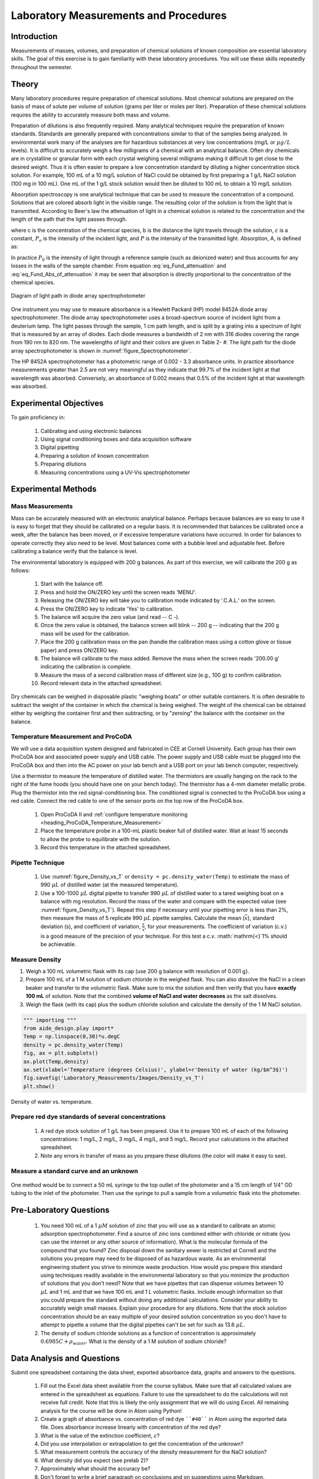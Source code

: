 .. _title_Laboratory_Measurements_and_Procedures:

******************************************
Laboratory Measurements and Procedures
******************************************


.. _heading_Laboratory_Measurements_and_Procedures_Introduction:

Introduction
=============

Measurements of masses, volumes, and preparation of chemical solutions of known composition are essential laboratory skills. The goal of this exercise is to gain familiarity with these laboratory procedures. You will use these skills repeatedly throughout the semester.

.. _heading_Laboratory_Measurements_and_Procedures_Theory:

Theory
======

Many laboratory procedures require preparation of chemical solutions. Most chemical solutions are prepared on the basis of mass of solute per volume of solution (grams per liter or moles per liter). Preparation of these chemical solutions requires the ability to accurately measure both mass and volume.

Preparation of dilutions is also frequently required. Many analytical techniques require the preparation of known standards. Standards are generally prepared with concentrations similar to that of the samples being analyzed. In environmental work many of the analyses are for hazardous substances at very low concentrations (mg/L or :math:`\mu g/L` levels). It is difficult to accurately weigh a few milligrams of a chemical with an analytical balance. Often dry chemicals are in crystalline or granular form with each crystal weighing several milligrams making it difficult to get close to the desired weight. Thus it is often easier to prepare a low concentration standard by diluting a higher concentration stock solution. For example, 100 mL of a 10 mg/L solution of NaCl could be obtained by first preparing a 1 g/L NaCl solution (100 mg in 100 mL). One mL of the 1 g/L stock solution would then be diluted to 100 mL to obtain a 10 mg/L solution.

Absorption spectroscopy is one analytical technique that can be used to measure the concentration of a compound. Solutions that are colored absorb light in the visible range. The resulting color of the solution is from the light that is transmitted. According to Beer's law the attenuation of light in a chemical solution is related to the concentration and the length of the path that the light passes through.

.. math::
    :label: eq_Fund_attenuation

    \log \left(\frac{P_o }{P} \right)=\varepsilon bc

where c is the concentration of the chemical species, b is the distance the light travels through the solution, :math:`\varepsilon` is a constant, :math:`P_o` is the intensity of the incident light, and :math:`P` is the intensity of the transmitted light. Absorption, A, is defined as:


.. math::
    :label: eq_Fund_Abs_of_attenuation

    A=\log \left(\frac{P_{o} }{P} \right)

In practice :math:`P_0` is the intensity of light through a reference sample (such as deionized water) and thus accounts for any losses in the walls of the sample chamber. From equation :eq:`eq_Fund_attenuation` and :eq:`eq_Fund_Abs_of_attenuation` it may be seen that absorption is directly proportional to the concentration of the chemical species.

.. math::
    :label: eq_Fund_Beer

    A=\varepsilon bc



.. _figure_Spectrophotometer:

.. figure:: Images/Spectrophotometer.png
    :width: 300px
    :align: center
    :alt: Spectrophotometer light path

    Diagram of light path in diode array spectrophotometer


One instrument you may use to measure absorbance is a Hewlett Packard (HP) model 8452A diode array spectrophotometer. The diode array spectrophotometer uses a broad-spectrum source of incident light from a deuterium lamp. The light passes through the sample, 1 cm path length, and is split by a grating into a spectrum of light that is measured by an array of diodes. Each diode measures a bandwidth of 2 nm with 316 diodes covering the range from 190 nm to 820 nm. The wavelengths of light and their colors are given in Table 2- #. The light path for the diode array spectrophotometer is shown in :numref:`figure_Spectrophotometer`.

The HP 8452A spectrophotometer has a photometric range of 0.002 - 3.3 absorbance units. In practice absorbance measurements greater than 2.5 are not very meaningful as they indicate that 99.7\% of the incident light at that wavelength was absorbed. Conversely, an absorbance of 0.002 means that 0.5\% of the incident light at that wavelength was absorbed.

.. _heading_Laboratory_Measurements_and_Procedures_Experimental_Objectives:

Experimental Objectives
=======================

To gain proficiency in:

 #. Calibrating and using electronic balances
 #. Using signal conditioning boxes and data acquisition software
 #. Digital pipetting
 #. Preparing a solution of known concentration
 #. Preparing dilutions
 #. Measuring concentrations using a UV-Vis spectrophotometer


.. _heading_Laboratory_Measurements_and_Procedures_Experimental_Methods:

Experimental Methods
====================

Mass Measurements
-----------------

Mass can be accurately measured with an electronic analytical balance. Perhaps because balances are so easy to use it is easy to forget that they should be calibrated on a regular basis. It is recommended that balances be calibrated once a week, after the balance has been moved, or if excessive temperature variations have occurred. In order for balances to operate correctly they also need to be level. Most balances come with a bubble level and adjustable feet. Before calibrating a balance verify that the balance is level.

The environmental laboratory is equipped with 200 g balances.  As part of this exercise, we will calibrate the 200 g as follows:

 #. Start with the balance off.
 #. Press and hold the ON/ZERO key until the screen reads 'MENU'.
 #. Releasing the ON/ZERO key will take you to calibration mode indicated by '.C.A.L.' on the screen.
 #. Press the ON/ZERO key to indicate 'Yes' to calibration.
 #. The balance will acquire the zero value (and read -- C -).
 #. Once the zero value is obtained, the balance screen will blink -- 200 g -- indicating that the 200 g mass will be used for the calibration.
 #. Place the 200 g calibration mass on the pan (handle the calibration mass using a cotton glove or tissue paper) and press ON/ZERO key.
 #. The balance will calibrate to the mass added. Remove the mass when the screen reads '200.00 g' indicating the calibration is complete.
 #. Measure the mass of a second calibration mass of different size (e.g., 100 g) to confirm calibration.
 #. Record relevant data in the attached spreadsheet.

Dry chemicals can be weighed in disposable plastic "weighing boats" or other suitable containers. It is often desirable to subtract the weight of the container in which the chemical is being weighed. The weight of the chemical can be obtained either by weighing the container first and then subtracting, or by "zeroing" the balance with the container on the balance.


Temperature Measurement and ProCoDA
-----------------------------------

We will use a data acquisition system designed and fabricated in CEE at Cornell University. Each group has their own ProCoDA box and associated power supply and USB cable. The power supply and USB cable must be plugged into the ProCoDA box and then into the AC power on your lab bench and a USB port on your lab bench computer, respectively.

Use a thermistor to measure the temperature of distilled water. The thermistors are usually hanging on the rack to the right of the fume hoods (you should have one on your bench today). The thermistor has a 4-mm diameter metallic probe. Plug the thermistor into the red signal-conditioning box. The conditioned signal is connected to the ProCoDA box using a red cable. Connect the red cable to one of the sensor ports on the top row of the ProCoDA box.

 #. Open ProCoDA II and :ref:`configure temperature monitoring <heading_ProCoDA_Temperature_Measurement>`
 #. Place the temperature probe in a 100-mL plastic beaker full of distilled water. Wait at least 15 seconds to allow the probe to equilibrate with the solution.
 #. Record this temperature in the attached spreadsheet.


Pipette Technique
-----------------

 #. Use :numref:`figure_Density_vs_T` or ``density = pc.density_water(Temp)`` to estimate the mass of 990 :math:`\mu L` of distilled water (at the measured temperature).
 #. Use a 100-1000 :math:`\mu L` digital pipette to transfer 990 :math:`\mu L` of distilled water to a tared weighing boat on a balance with mg resolution. Record the mass of the water and compare with the expected value (see :numref:`figure_Density_vs_T`). Repeat this step if necessary until your pipetting error is less than 2\%, then measure the mass of 5 replicate 990 :math:`\mu L` pipette samples. Calculate the mean (:math:`\bar{x}`), standard deviation (s), and coefficient of variation, :math:`\frac{s}{\bar{x}}`, for your measurements. The coefficient of variation (c.v.) is a good measure of the precision of your technique. For this test a c.v. :math:`\mathrm{<}`1\% should be achievable.


Measure Density
---------------

#. Weigh a 100 mL volumetric flask with its cap (use 200 g balance with resolution of 0.001 g}.
#. Prepare 100 mL of a 1 M solution of sodium chloride in the weighed flask. You can also dissolve the NaCl in a clean beaker and transfer to the volumetric flask.  Make sure to mix the solution and then verify that you have **exactly 100 mL** of solution. Note that the combined **volume of NaCl and water decreases** as the salt dissolves.
#. Weigh the flask (with its cap) plus the sodium chloride solution and calculate the density of the 1 M NaCl solution.


.. code:: python

    """ importing """
    from aide_design.play import*
    Temp = np.linspace(0,30)*u.degC
    density = pc.density_water(Temp)
    fig, ax = plt.subplots()
    ax.plot(Temp,density)
    ax.set(xlabel='Temperature (degrees Celsius)', ylabel=r'Density of water (kg/$m^3$)')
    fig.savefig('Laboratory_Measurements/Images/Density_vs_T')
    plt.show()


.. _figure_Density_vs_T:

.. figure:: Images/Density_vs_T.png
    :width: 300px
    :align: center
    :alt: Density of water vs. temperature.

    Density of water vs. temperature.


Prepare red dye standards of several concentrations
---------------------------------------------------

 #. A red dye stock solution of 1 g/L has been prepared. Use it to prepare 100 mL of each of the following concentrations: 1 mg/L, 2 mg/L, 3 mg/L, 4 mg/L, and 5 mg/L.  Record your calculations in the attached spreadsheet.
 #. Note any errors in transfer of mass as you prepare these dilutions (the color will make it easy to see).

Measure a standard curve and an unknown
---------------------------------------

 .. todo:: need to create a method here!

One method would be to connect a 50 mL syringe to the top outlet of the photometer and a 15 cm length of 1/4" OD tubing to the inlet of the photometer. Then use the syringe to pull a sample from a volumetric flask into the photometer.

.. _heading_Laboratory_Measurements_and_Procedures_Pre-Laboratory_Questions:

Pre-Laboratory Questions
========================

 #. You need 100 mL of a 1 :math:`\mu M` solution of zinc that you will use as a standard to calibrate an atomic adsorption spectrophotometer. Find a source of zinc ions combined either with chloride or nitrate (you can use the internet or any other source of information). What is the molecular formula of the compound that you found? Zinc disposal down the sanitary sewer is restricted at Cornell and the solutions you prepare may need to be disposed of as hazardous waste. As an environmental engineering student you strive to minimize waste production. How would you prepare this standard using techniques readily available in the environmental laboratory so that you minimize the production of solutions that you don't need? Note that we have pipettes that can dispense volumes between 10 :math:`\mu L` and 1 mL and that we have 100 mL and 1 L volumetric flasks. Include enough information so that you could prepare the standard without doing any additional calculations. Consider your ability to accurately weigh small masses. Explain your procedure for any dilutions. Note that the stock solution concentration should be an easy multiple of your desired solution concentration so you don't have to attempt to pipette a volume that the digital pipettes can't be set for such as 13.6 :math:`\mu L`.
 #. The density of sodium chloride solutions as a function of concentration is approximately :math:`0.6985C + \rho_{water}`. What is the density of a 1 M solution of sodium chloride?


.. _heading_Laboratory_Measurements_and_Procedures_Data_Analysis_and_Questions:

Data Analysis and Questions
===========================

Submit one spreadsheet containing the data sheet, exported absorbance data, graphs and answers to the questions.


 #. Fill out the Excel data sheet available from the course syllabus. Make sure that all calculated values are entered in the spreadsheet as equations. Failure to use the spreadsheet to do the calculations will not receive full credit. Note that this is likely the only assignment that we will do using Excel. All remaining analysis for the course will be done in Atom using Python!
 #. Create a graph of absorbance vs. concentration of red dye ````#40```` in Atom using the exported data file. Does absorbance increase linearly with concentration of the red dye?
 #. What is the value of the extinction coefficient, :math:`\varepsilon`?
 #. Did you use interpolation or extrapolation to get the concentration of the unknown?
 #. What measurement controls the accuracy of the density measurement for the NaCl solution?
 #. What density did you expect (see prelab 2)?
 #. Approximately what should the accuracy be?
 #. Don't forget to write a brief paragraph on conclusions and on suggestions using Markdown.
 #. Verify that your report and graphs meet the requirements as outlined in the course materials.


.. _heading_Laboratory_Measurements_and_Procedures_Lab_Prep_Notes:

Lab Prep Notes
==============



.. _heading_Laboratory_Measurements_and_Procedures_Setup:

Setup
=====
 #. Prepare stock red dye ``#40`` solution and distribute to student workstations in 20 mL vials.
 #. Prepare 1 L of unknown in concentration range of standards. Divide into six 150 mL bottles (one for each student bench (teams/2)).
 #. Verify that spectrophotometers are working (prepare a calibration curve as a test).
 #. Verify that balances calibrate easily.
 #. Disassemble, clean, and lubricate all pipettes.
